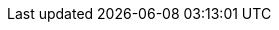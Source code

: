 [partintro]
--
Non-linear data structure organize data differently. Instead of one data point leading to the next one, it would have many others. This is the case for Graphs and Trees.

.In this section we are going to graph-based data structures:
* Graph
* Tree
* Map
* Set

By the end of it, you will know the data structures trade-offs and when to use one over the other.

#Fix description#

This is a general view of how the data structures are related
+++
<iframe
  src="https://embed.kumu.io/85f1a4de5fb8430a10a1bf9c5118e015"
  width="940" height="600" frameborder="0"></iframe>
+++

--
